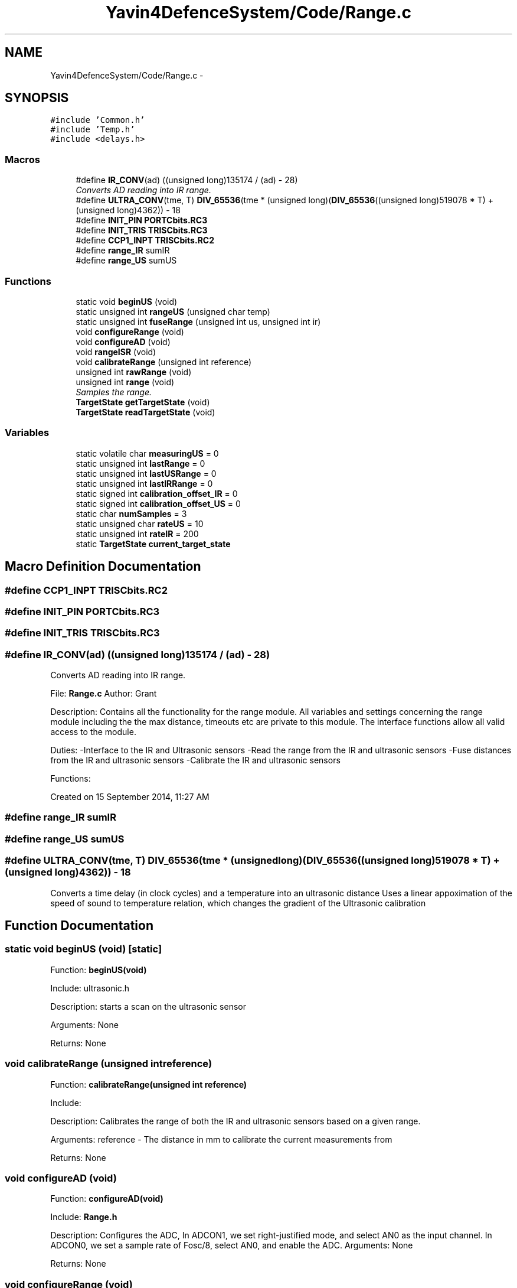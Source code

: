 .TH "Yavin4DefenceSystem/Code/Range.c" 3 "Sun Oct 26 2014" "Version V1.1" "Yavin IV Death Star Tracker" \" -*- nroff -*-
.ad l
.nh
.SH NAME
Yavin4DefenceSystem/Code/Range.c \- 
.SH SYNOPSIS
.br
.PP
\fC#include 'Common\&.h'\fP
.br
\fC#include 'Temp\&.h'\fP
.br
\fC#include <delays\&.h>\fP
.br

.SS "Macros"

.in +1c
.ti -1c
.RI "#define \fBIR_CONV\fP(ad)   ((unsigned long)135174 / (ad) - 28)"
.br
.RI "\fIConverts AD reading into IR range\&. \fP"
.ti -1c
.RI "#define \fBULTRA_CONV\fP(tme, T)   \fBDIV_65536\fP(tme * (unsigned long)(\fBDIV_65536\fP((unsigned long)519078 * T) + (unsigned long)4362)) - 18"
.br
.ti -1c
.RI "#define \fBINIT_PIN\fP   \fBPORTCbits\&.RC3\fP"
.br
.ti -1c
.RI "#define \fBINIT_TRIS\fP   \fBTRISCbits\&.RC3\fP"
.br
.ti -1c
.RI "#define \fBCCP1_INPT\fP   \fBTRISCbits\&.RC2\fP"
.br
.ti -1c
.RI "#define \fBrange_IR\fP   sumIR"
.br
.ti -1c
.RI "#define \fBrange_US\fP   sumUS"
.br
.in -1c
.SS "Functions"

.in +1c
.ti -1c
.RI "static void \fBbeginUS\fP (void)"
.br
.ti -1c
.RI "static unsigned int \fBrangeUS\fP (unsigned char temp)"
.br
.ti -1c
.RI "static unsigned int \fBfuseRange\fP (unsigned int us, unsigned int ir)"
.br
.ti -1c
.RI "void \fBconfigureRange\fP (void)"
.br
.ti -1c
.RI "void \fBconfigureAD\fP (void)"
.br
.ti -1c
.RI "void \fBrangeISR\fP (void)"
.br
.ti -1c
.RI "void \fBcalibrateRange\fP (unsigned int reference)"
.br
.ti -1c
.RI "unsigned int \fBrawRange\fP (void)"
.br
.ti -1c
.RI "unsigned int \fBrange\fP (void)"
.br
.RI "\fISamples the range\&. \fP"
.ti -1c
.RI "\fBTargetState\fP \fBgetTargetState\fP (void)"
.br
.ti -1c
.RI "\fBTargetState\fP \fBreadTargetState\fP (void)"
.br
.in -1c
.SS "Variables"

.in +1c
.ti -1c
.RI "static volatile char \fBmeasuringUS\fP = 0"
.br
.ti -1c
.RI "static unsigned int \fBlastRange\fP = 0"
.br
.ti -1c
.RI "static unsigned int \fBlastUSRange\fP = 0"
.br
.ti -1c
.RI "static unsigned int \fBlastIRRange\fP = 0"
.br
.ti -1c
.RI "static signed int \fBcalibration_offset_IR\fP = 0"
.br
.ti -1c
.RI "static signed int \fBcalibration_offset_US\fP = 0"
.br
.ti -1c
.RI "static char \fBnumSamples\fP = 3"
.br
.ti -1c
.RI "static unsigned char \fBrateUS\fP = 10"
.br
.ti -1c
.RI "static unsigned int \fBrateIR\fP = 200"
.br
.ti -1c
.RI "static \fBTargetState\fP \fBcurrent_target_state\fP"
.br
.in -1c
.SH "Macro Definition Documentation"
.PP 
.SS "#define CCP1_INPT   \fBTRISCbits\&.RC2\fP"

.SS "#define INIT_PIN   \fBPORTCbits\&.RC3\fP"

.SS "#define INIT_TRIS   \fBTRISCbits\&.RC3\fP"

.SS "#define IR_CONV(ad)   ((unsigned long)135174 / (ad) - 28)"

.PP
Converts AD reading into IR range\&. 
.PP
 File: \fBRange\&.c\fP Author: Grant
.PP
Description: Contains all the functionality for the range module\&. All variables and settings concerning the range module including the the max distance, timeouts etc are private to this module\&. The interface functions allow all valid access to the module\&.
.PP
Duties: -Interface to the IR and Ultrasonic sensors -Read the range from the IR and ultrasonic sensors -Fuse distances from the IR and ultrasonic sensors -Calibrate the IR and ultrasonic sensors
.PP
Functions:
.PP
Created on 15 September 2014, 11:27 AM 
.SS "#define range_IR   sumIR"

.SS "#define range_US   sumUS"

.SS "#define ULTRA_CONV(tme, T)   \fBDIV_65536\fP(tme * (unsigned long)(\fBDIV_65536\fP((unsigned long)519078 * T) + (unsigned long)4362)) - 18"
Converts a time delay (in clock cycles) and a temperature into an ultrasonic distance Uses a linear appoximation of the speed of sound to temperature relation, which changes the gradient of the Ultrasonic calibration 
.SH "Function Documentation"
.PP 
.SS "static void beginUS (void)\fC [static]\fP"

.PP
 Function: \fBbeginUS(void)\fP
.PP
Include: ultrasonic\&.h
.PP
Description: starts a scan on the ultrasonic sensor
.PP
Arguments: None
.PP
Returns: None 
.SS "void calibrateRange (unsigned intreference)"

.PP
 Function: \fBcalibrateRange(unsigned int reference)\fP
.PP
Include:
.PP
Description: Calibrates the range of both the IR and ultrasonic sensors based on a given range\&.
.PP
Arguments: reference - The distance in mm to calibrate the current measurements from
.PP
Returns: None 
.SS "void configureAD (void)"

.PP
 Function: \fBconfigureAD(void)\fP
.PP
Include: \fBRange\&.h\fP
.PP
Description: Configures the ADC, In ADCON1, we set right-justified mode, and select AN0 as the input channel\&. In ADCON0, we set a sample rate of Fosc/8, select AN0, and enable the ADC\&. Arguments: None
.PP
Returns: None 
.SS "void configureRange (void)"

.PP
 Function: \fBconfigureRange(void)\fP
.PP
Include: \fBRange\&.h\fP
.PP
Description: Configures the Range module
.PP
Arguments: None
.PP
Returns: None 
.SS "static unsigned int fuseRange (unsigned intus, unsigned intir)\fC [static]\fP"

.PP
 Function: \fBfuseRange(unsigned int us, unsigned int ir)\fP
.PP
Include: \fBRange\&.h\fP
.PP
Description: Fuses the IR and Ultrasonic ranges, and sets the target state
.PP
Arguments: us - the Ultrasonic range (mm) ir - the IR range (mm)
.PP
Returns: the fused range
.PP
Note: Also sets the current target state based on the reading from both the IR and ultrsonic sensors Implement IR in here a little?
.PP
: Report Error? 
.SS "\fBTargetState\fP getTargetState (void)"

.PP
 Function: \fBgetTargetState(void)\fP
.PP
Include: \fBRange\&.h\fP
.PP
Description: Returns the target state from the last range reading\&. E\&.g\&. Good track, or direction not quite correct as US returned, but IR didn't and was within IR range etc\&.
.PP
Arguments: None
.PP
Returns: the target state 
.SS "unsigned int range (void)"

.PP
Samples the range\&. 
.PP
 Function: \fBrange(void)\fP
.PP
Include: \fBRange\&.h\fP
.PP
Description: Takes a number of samples of the ultrasonic sensor at a specified rate\&. Continues to sample the IR sensor at a different rate while sampling the ultrasonic\&. Then combines the ranges and sets the target state
.PP
Arguments: None
.PP
Returns: the range Standard room temperature for now
.PP
\fBTodo\fP
.RS 4
Read in temperature for US calculation 
.RE
.PP

.SS "void rangeISR (void)"

.PP
 Function: \fBrangeISR(void)\fP
.PP
Include: ultrasonic\&.h
.PP
Description: Called when an range related interrupt is fired, acts as the service routine for the rangefinding module\&.
.PP
Arguments: None
.PP
Returns: None 
.SS "static unsigned int rangeUS (unsigned chartemp)\fC [static]\fP"

.PP
 Function: \fBrangeUS(unsigned char temp)\fP
.PP
Include: ultrasonic\&.h
.PP
Description: Returns the result of the ultrasonic read (zero if no target found)\&. Will poll until measurement is complete\&.
.PP
Arguments: tempx2 - 2x the temperature in deg Celsius
.PP
Returns: Distance in mm (unsigned int) 
.SS "unsigned int rawRange (void)"

.PP
 Function: speed_sound(unsigned char tempx2)
.PP
Include:
.PP
Description: Returns the calibration offset to calculate the raw data
.PP
Arguments: None
.PP
Returns: None 
.SS "\fBTargetState\fP readTargetState (void)"

.PP
 Function: \fBreadTargetState(void)\fP
.PP
Include: \fBRange\&.h\fP
.PP
Description: Does the same thing as getTargetState, but actually performs a \fBrange()\fP read
.PP
Arguments: None
.PP
Returns: the target state 
.SH "Variable Documentation"
.PP 
.SS "signed int calibration_offset_IR = 0\fC [static]\fP"

.SS "signed int calibration_offset_US = 0\fC [static]\fP"

.SS "\fBTargetState\fP current_target_state\fC [static]\fP"

.SS "unsigned int lastIRRange = 0\fC [static]\fP"

.SS "unsigned int lastRange = 0\fC [static]\fP"

.SS "unsigned int lastUSRange = 0\fC [static]\fP"

.SS "volatile char measuringUS = 0\fC [static]\fP"

.SS "char numSamples = 3\fC [static]\fP"

.SS "unsigned int rateIR = 200\fC [static]\fP"

.SS "unsigned char rateUS = 10\fC [static]\fP"

.SH "Author"
.PP 
Generated automatically by Doxygen for Yavin IV Death Star Tracker from the source code\&.
